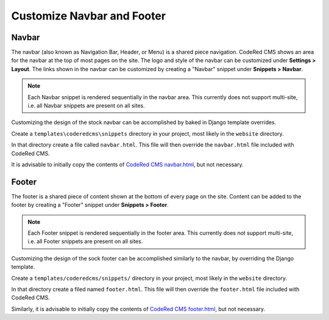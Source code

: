 Customize Navbar and Footer
===========================

Navbar
------

The navbar (also known as Navigation Bar, Header, or Menu) is a shared piece
navigation. CodeRed CMS shows an area for the navbar at the top of most pages on
the site. The logo and style of the navbar can be customized under **Settings >
Layout**. The links shown in the navbar can be customized by creating a "Navbar"
snippet under **Snippets > Navbar**.

.. note::

    Each Navbar snippet is rendered sequentially in the navbar area. This currently
    does not support multi-site, i.e. all Navbar snippets are present on all sites.

Customizing the design of the stock navbar can be accomplished by baked in
Django template overrides.

Create a ``templates\coderedcms\snippets`` directory in your project,
most likely in the ``website`` directory.

In that directory create a file called ``navbar.html``. This file will then
override the ``navbar.html`` file included with CodeRed CMS.

It is advisable to initially copy the contents of `CodeRed CMS navbar.html`_, but
not necessary.

.. _CodeRed CMS navbar.html: https://github.com/coderedcorp/coderedcms/blob/dev/coderedcms/templates/coderedcms/snippets/navbar.html


Footer
------

The footer is a shared piece of content shown at the bottom of every page on the
site. Content can be added to the footer by creating a "Footer" snippet under
**Snippets > Footer**.

.. note::

    Each Footer snippet is rendered sequentially in the footer area. This
    currently does not support multi-site, i.e. all Footer snippets are present
    on all sites.

Customizing the design of the sock footer can be accomplished similarly to the
navbar, by overriding the Django template.

Create a ``templates/coderedcms/snippets/`` directory in your project,
most likely in the ``website`` directory.

In that directory create a filed named ``footer.html``. This file will then
override the ``footer.html`` file included with CodeRed CMS.

Similarly, it is advisable to initially copy the contents of `CodeRed CMS
footer.html`_, but not necessary.

.. _CodeRed CMS footer.html: https://github.com/coderedcorp/coderedcms/blob/dev/coderedcms/templates/coderedcms/snippets/footer.html
